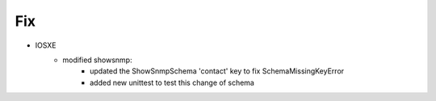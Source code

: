 --------------------------------------------------------------------------------
                            Fix
--------------------------------------------------------------------------------
* IOSXE
    * modified showsnmp:
        * updated the ShowSnmpSchema 'contact' key to fix SchemaMissingKeyError
	* added new unittest to test this change of schema
